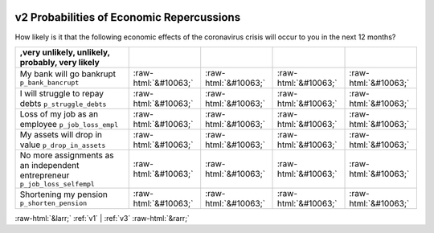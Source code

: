 .. _v2:

 
 .. role:: raw-html(raw) 
        :format: html 

v2 Probabilities of Economic Repercussions
==========================================

How likely is it that the following economic effects of the coronavirus crisis will occur to you in the next 12 months?

.. csv-table::
   :delim: | 
   :header: ,very unlikely, unlikely, probably, very likely

           My bank will go bankrupt ``p_bank_bancrupt`` | :raw-html:`&#10063;`|:raw-html:`&#10063;`|:raw-html:`&#10063;`|:raw-html:`&#10063;`
           I will struggle to repay debts ``p_struggle_debts`` | :raw-html:`&#10063;`|:raw-html:`&#10063;`|:raw-html:`&#10063;`|:raw-html:`&#10063;`
           Loss of my job as an employee ``p_job_loss_empl`` | :raw-html:`&#10063;`|:raw-html:`&#10063;`|:raw-html:`&#10063;`|:raw-html:`&#10063;`
           My assets will drop in value ``p_drop_in_assets`` | :raw-html:`&#10063;`|:raw-html:`&#10063;`|:raw-html:`&#10063;`|:raw-html:`&#10063;`
           No more assignments as an independent entrepreneur ``p_job_loss_selfempl`` | :raw-html:`&#10063;`|:raw-html:`&#10063;`|:raw-html:`&#10063;`|:raw-html:`&#10063;`
           Shortening my pension ``p_shorten_pension`` | :raw-html:`&#10063;`|:raw-html:`&#10063;`|:raw-html:`&#10063;`|:raw-html:`&#10063;`

.. image:: ../_screenshots/v2.png


:raw-html:`&larr;` :ref:`v1` | :ref:`v3` :raw-html:`&rarr;`

